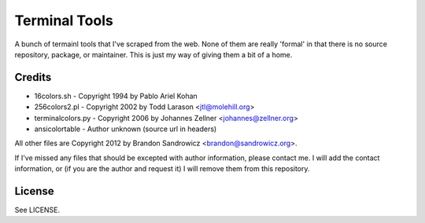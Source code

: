 ==============
Terminal Tools
==============

A bunch of termainl tools that I've scraped from the web. None of them are
really 'formal' in that there is no source repository, package, or maintainer.
This is just my way of giving them a bit of a home.

Credits
-------
- 16colors.sh - Copyright 1994 by Pablo Ariel Kohan
- 256colors2.pl - Copyright 2002 by Todd Larason <jtl@molehill.org>
- terminalcolors.py - Copyright 2006 by Johannes Zellner <johannes@zellner.org>
- ansicolortable - Author unknown (source url in headers)

All other files are Copyright 2012 by Brandon Sandrowicz <brandon@sandrowicz.org>.

If I've missed any files that should be excepted with author information,
please contact me. I will add the contact information, or (if you are the
author and request it) I will remove them from this repository.

License
-------
See LICENSE.
